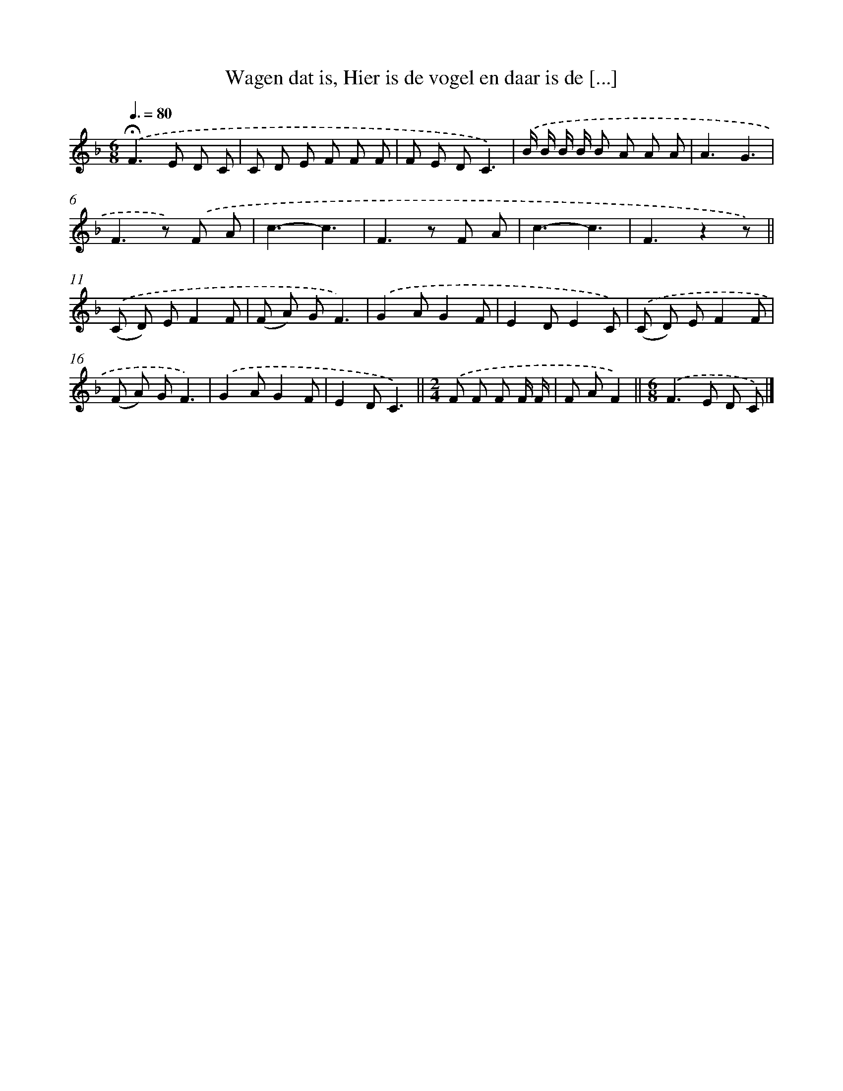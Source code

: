X: 9659
T: Wagen dat is, Hier is de vogel en daar is de [...]
%%abc-version 2.0
%%abcx-abcm2ps-target-version 5.9.1 (29 Sep 2008)
%%abc-creator hum2abc beta
%%abcx-conversion-date 2018/11/01 14:36:58
%%humdrum-veritas 825288185
%%humdrum-veritas-data 3855520895
%%continueall 1
%%barnumbers 0
L: 1/8
M: 6/8
Q: 3/8=80
K: F clef=treble
.('!fermata!F2>E2 D C |
C D E F F F |
F E DC3) |
.('B/ B/ B/ B/ B A A A |
A3G3 |
F2>z2) .('F A |
c3-c3 |
F2>z2 F A |
c3-c3 |
F3z2z) ||
.('(C D) EF2F [I:setbarnb 12]|
(F A) GF3) |
.('G2AG2F |
E2DE2C) |
.('(C D) EF2F |
(F A) GF3) |
.('G2AG2F |
E2DC3) ||
[M:2/4].('F F F F/ F/ [I:setbarnb 20]|
F AF2) ||
[M:6/8].('F2>E2 D C) |]
